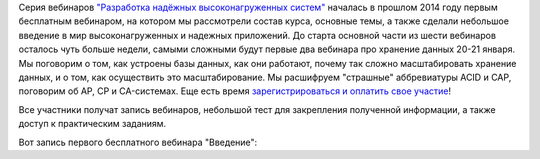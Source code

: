 .. title: Первый вебинар из серии "Разработка надёжных высоконагруженных систем"
.. slug: highload-webinar-upcoming
.. date: 2015-01-11 19:25:22 UTC+03:00
.. tags: highload, разработка, высокие нагрузки, мастер-класс
.. link:
.. description:
.. type: text

Серия вебинаров `"Разработка надёжных высоконагруженных систем" <http://smira-webinar.highload.ru/>`_ началась в прошлом 2014 году первым бесплатным вебинаром, на котором мы рассмотрели состав курса, основные темы, а также сделали небольшое введение
в мир высоконагруженных и надежных приложений. До старта основной части из шести вебинаров осталось чуть больше недели,
самыми сложными будут первые два вебинара про хранение данных 20-21 января. Мы поговорим о том, как устроены базы данных,
как они работают, почему так сложно масштабировать хранение данных, и о том, как осуществить это масштабирование. Мы
расшифруем "страшные" аббревиатуры ACID и CAP, поговорим об AP, CP и CA-системах.
Еще есть время `зарегистрироваться и оплатить свое участие <http://smira-webinar.highload.ru/>`_!

Все участники получат запись вебинаров, небольшой тест для закрепления полученной информации, а также доступ
к практическим заданиям.

Вот запись первого бесплатного вебинара "Введение":

.. raw:: html

    <iframe src="//player.vimeo.com/video/115121262" width="900" height="506" frameborder="0" webkitallowfullscreen mozallowfullscreen allowfullscreen></iframe>
